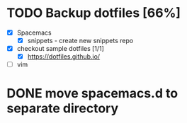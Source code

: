* TODO Backup dotfiles [66%]
  :LOGBOOK:
  CLOCK: [2017-05-17 Wed 15:30]--[2017-05-17 Wed 15:55] =>  0:25
  :END:
  - [X] Spacemacs
    - [X] snippets - create new snippets repo
  - [X] checkout sample dotfiles [1/1]
    - [X] https://dotfiles.github.io/
  - [ ] vim
* DONE move spacemacs.d to separate directory
  CLOSED: [2017-07-01 Sat 23:54]
